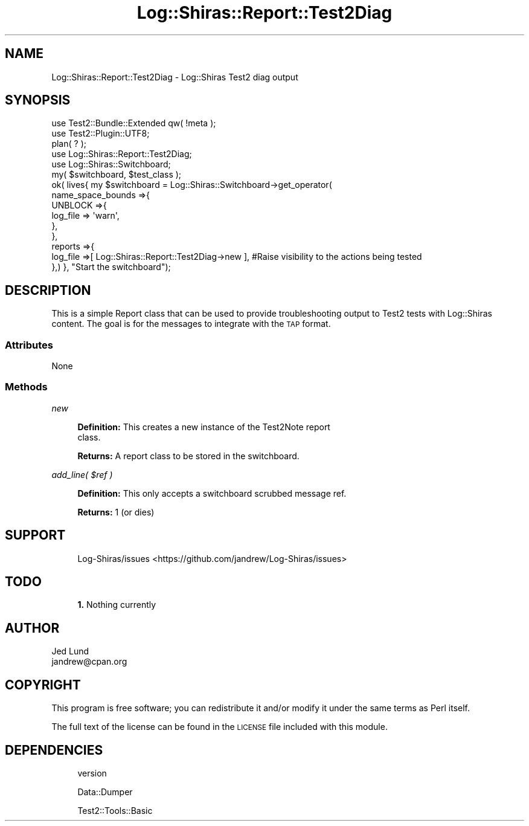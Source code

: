 .\" Automatically generated by Pod::Man 4.14 (Pod::Simple 3.40)
.\"
.\" Standard preamble:
.\" ========================================================================
.de Sp \" Vertical space (when we can't use .PP)
.if t .sp .5v
.if n .sp
..
.de Vb \" Begin verbatim text
.ft CW
.nf
.ne \\$1
..
.de Ve \" End verbatim text
.ft R
.fi
..
.\" Set up some character translations and predefined strings.  \*(-- will
.\" give an unbreakable dash, \*(PI will give pi, \*(L" will give a left
.\" double quote, and \*(R" will give a right double quote.  \*(C+ will
.\" give a nicer C++.  Capital omega is used to do unbreakable dashes and
.\" therefore won't be available.  \*(C` and \*(C' expand to `' in nroff,
.\" nothing in troff, for use with C<>.
.tr \(*W-
.ds C+ C\v'-.1v'\h'-1p'\s-2+\h'-1p'+\s0\v'.1v'\h'-1p'
.ie n \{\
.    ds -- \(*W-
.    ds PI pi
.    if (\n(.H=4u)&(1m=24u) .ds -- \(*W\h'-12u'\(*W\h'-12u'-\" diablo 10 pitch
.    if (\n(.H=4u)&(1m=20u) .ds -- \(*W\h'-12u'\(*W\h'-8u'-\"  diablo 12 pitch
.    ds L" ""
.    ds R" ""
.    ds C` ""
.    ds C' ""
'br\}
.el\{\
.    ds -- \|\(em\|
.    ds PI \(*p
.    ds L" ``
.    ds R" ''
.    ds C`
.    ds C'
'br\}
.\"
.\" Escape single quotes in literal strings from groff's Unicode transform.
.ie \n(.g .ds Aq \(aq
.el       .ds Aq '
.\"
.\" If the F register is >0, we'll generate index entries on stderr for
.\" titles (.TH), headers (.SH), subsections (.SS), items (.Ip), and index
.\" entries marked with X<> in POD.  Of course, you'll have to process the
.\" output yourself in some meaningful fashion.
.\"
.\" Avoid warning from groff about undefined register 'F'.
.de IX
..
.nr rF 0
.if \n(.g .if rF .nr rF 1
.if (\n(rF:(\n(.g==0)) \{\
.    if \nF \{\
.        de IX
.        tm Index:\\$1\t\\n%\t"\\$2"
..
.        if !\nF==2 \{\
.            nr % 0
.            nr F 2
.        \}
.    \}
.\}
.rr rF
.\" ========================================================================
.\"
.IX Title "Log::Shiras::Report::Test2Diag 3"
.TH Log::Shiras::Report::Test2Diag 3 "2016-10-03" "perl v5.32.0" "User Contributed Perl Documentation"
.\" For nroff, turn off justification.  Always turn off hyphenation; it makes
.\" way too many mistakes in technical documents.
.if n .ad l
.nh
.SH "NAME"
Log::Shiras::Report::Test2Diag \- Log::Shiras Test2 diag output
.SH "SYNOPSIS"
.IX Header "SYNOPSIS"
.Vb 10
\&        use Test2::Bundle::Extended qw( !meta );
\&        use Test2::Plugin::UTF8;
\&        plan( ? );
\&        use Log::Shiras::Report::Test2Diag;
\&        use Log::Shiras::Switchboard;
\&        my( $switchboard, $test_class );
\&        ok( lives{      my $switchboard = Log::Shiras::Switchboard\->get_operator(
\&                                name_space_bounds =>{
\&                                        UNBLOCK =>{
\&                                                log_file => \*(Aqwarn\*(Aq,
\&                                        },
\&                                },
\&                                reports =>{
\&                                        log_file =>[ Log::Shiras::Report::Test2Diag\->new ], #Raise visibility to the actions being tested
\&                                },) },                                          "Start the switchboard");
.Ve
.SH "DESCRIPTION"
.IX Header "DESCRIPTION"
This is a simple Report class that can be used to provide 
troubleshooting output to Test2 tests with Log::Shiras content.  The goal 
is for the messages to integrate with the \s-1TAP\s0 format.
.SS "Attributes"
.IX Subsection "Attributes"
None
.SS "Methods"
.IX Subsection "Methods"
\fInew\fR
.IX Subsection "new"
.Sp
.RS 4
\&\fBDefinition:\fR This creates a new instance of the Test2Note report
 class.
.Sp
\&\fBReturns:\fR A report class to be stored in the switchboard.
.RE
.PP
\fIadd_line( \f(CI$ref\fI )\fR
.IX Subsection "add_line( $ref )"
.Sp
.RS 4
\&\fBDefinition:\fR This only accepts a switchboard scrubbed message ref.
.Sp
\&\fBReturns:\fR 1 (or dies)
.RE
.SH "SUPPORT"
.IX Header "SUPPORT"
.RS 4
Log\-Shiras/issues <https://github.com/jandrew/Log-Shiras/issues>
.RE
.SH "TODO"
.IX Header "TODO"
.RS 4
\&\fB1.\fR Nothing currently
.RE
.SH "AUTHOR"
.IX Header "AUTHOR"
.IP "Jed Lund" 4
.IX Item "Jed Lund"
.PD 0
.IP "jandrew@cpan.org" 4
.IX Item "jandrew@cpan.org"
.PD
.SH "COPYRIGHT"
.IX Header "COPYRIGHT"
This program is free software; you can redistribute
it and/or modify it under the same terms as Perl itself.
.PP
The full text of the license can be found in the
\&\s-1LICENSE\s0 file included with this module.
.SH "DEPENDENCIES"
.IX Header "DEPENDENCIES"
.RS 4
version
.Sp
Data::Dumper
.Sp
Test2::Tools::Basic
.RE
